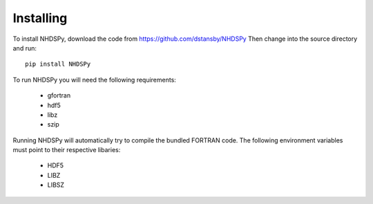 Installing
==========

To install NHDSPy, download the code from https://github.com/dstansby/NHDSPy
Then change into the source directory and run::

  pip install NHDSPy

To run NHDSPy you will need the following requirements:

  - gfortran
  - hdf5
  - libz
  - szip

Running NHDSPy will automatically try to compile the bundled FORTRAN code.
The following environment variables must point to their respective libaries:

  - HDF5
  - LIBZ
  - LIBSZ
